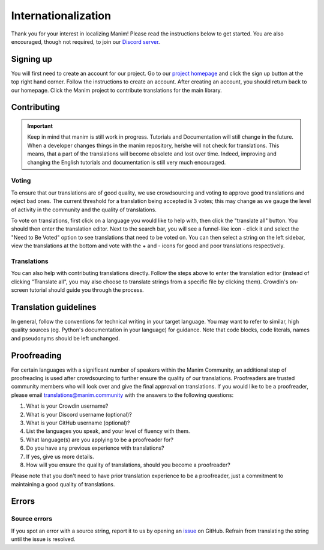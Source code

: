 ====================
Internationalization
====================

Thank you for your interest in localizing Manim! Please read the
instructions below to get started. You are also encouraged, though not
required, to join our `Discord
server <https://manim.community/discord>`__.

Signing up
==========

You will first need to create an account for our project. Go to our
`project homepage <https://translate.manim.community/>`__ and click the
sign up button at the top right hand corner. Follow the instructions to
create an account. After creating an account, you should return back to
our homepage. Click the Manim project to contribute translations for the
main library.

Contributing
============

.. important::
   Keep in mind that manim is still work in progress. Tutorials and Documentation will still change in the future. When a developer changes things in the manim repository, he/she will not check for translations. This means, that a part of the translations will become obsolete and lost over time. Indeed, improving and changing the English tutorials and documentation is still very much encouraged.


Voting
------

To ensure that our translations are of good quality, we use
crowdsourcing and voting to approve good translations and reject bad
ones. The current threshold for a translation being accepted is 3 votes;
this may change as we gauge the level of activity in the community and
the quality of translations.

To vote on translations, first click on a language you would like to
help with, then click the "translate all" button. You should then enter
the translation editor. Next to the search bar, you will see a
funnel-like icon - click it and select the "Need to Be Voted" option to
see translations that need to be voted on. You can then select a string
on the left sidebar, view the translations at the bottom and vote with
the + and - icons for good and poor translations respectively.

Translations
------------

You can also help with contributing translations directly. Follow the
steps above to enter the translation editor (instead of clicking
"Translate all", you may also choose to translate strings from a
specific file by clicking them). Crowdin's on-screen tutorial should
guide you through the process.

Translation guidelines
======================

In general, follow the conventions for technical writing in your target
language. You may want to refer to similar, high quality sources (eg.
Python's documentation in your language) for guidance. Note that code
blocks, code literals, names and pseudonyms should be left unchanged.

Proofreading
============

For certain languages with a significant number of speakers within the
Manim Community, an additional step of proofreading is used after
crowdsourcing to further ensure the quality of our translations.
Proofreaders are trusted community members who will look over and give
the final approval on translations. If you would like to be a
proofreader, please email translations@manim.community with the answers
to the following questions:

1. What is your Crowdin username?
2. What is your Discord username (optional)?
3. What is your GitHub username (optional)?
4. List the languages you speak, and your level of fluency with them.
5. What language(s) are you applying to be a proofreader for?
6. Do you have any previous experience with translations?
7. If yes, give us more details.
8. How will you ensure the quality of translations, should you become a
   proofreader?

Please note that you don't need to have prior translation experience to
be a proofreader, just a commitment to maintaining a good quality of
translations.

Errors
======

Source errors
-------------

If you spot an error with a source string, report it to us by opening an
`issue <https://github.com/ManimCommunity/manim/issues/new/choose>`__ on
GitHub. Refrain from translating the string until the issue is resolved.
